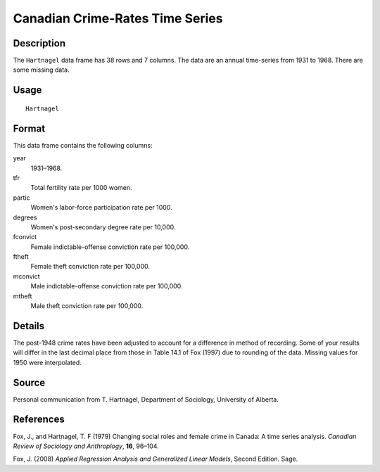 +--------------------------------------+--------------------------------------+
| Hartnagel                            |
| R Documentation                      |
+--------------------------------------+--------------------------------------+

Canadian Crime-Rates Time Series
--------------------------------

Description
~~~~~~~~~~~

The ``Hartnagel`` data frame has 38 rows and 7 columns. The data are an
annual time-series from 1931 to 1968. There are some missing data.

Usage
~~~~~

::

    Hartnagel

Format
~~~~~~

This data frame contains the following columns:

year
    1931–1968.

tfr
    Total fertility rate per 1000 women.

partic
    Women's labor-force participation rate per 1000.

degrees
    Women's post-secondary degree rate per 10,000.

fconvict
    Female indictable-offense conviction rate per 100,000.

ftheft
    Female theft conviction rate per 100,000.

mconvict
    Male indictable-offense conviction rate per 100,000.

mtheft
    Male theft conviction rate per 100,000.

Details
~~~~~~~

The post-1948 crime rates have been adjusted to account for a difference
in method of recording. Some of your results will differ in the last
decimal place from those in Table 14.1 of Fox (1997) due to rounding of
the data. Missing values for 1950 were interpolated.

Source
~~~~~~

Personal communication from T. Hartnagel, Department of Sociology,
University of Alberta.

References
~~~~~~~~~~

Fox, J., and Hartnagel, T. F (1979) Changing social roles and female
crime in Canada: A time series analysis. *Canadian Review of Sociology
and Anthroplogy*, **16**, 96–104.

Fox, J. (2008) *Applied Regression Analysis and Generalized Linear
Models*, Second Edition. Sage.

